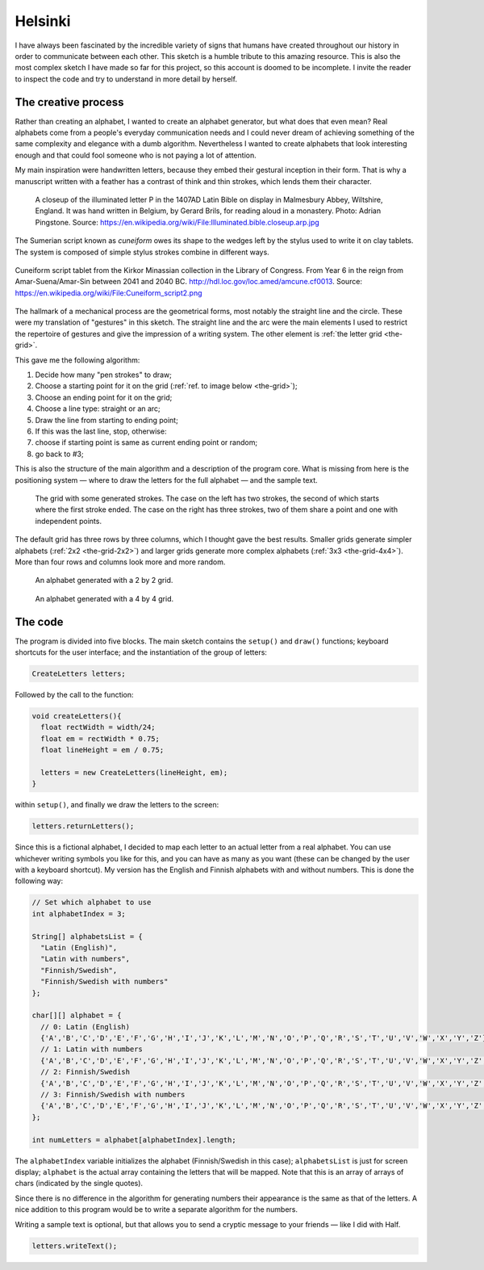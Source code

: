 Helsinki
========

.. figure:: ../assets/05-helsinki.png
   :alt:

I have always been fascinated by the incredible variety of signs that humans have created throughout our history in order to communicate between each other. This sketch is a humble tribute to this amazing resource. This is also the most complex sketch I have made so far for this project, so this account is doomed to be incomplete. I invite the reader to inspect the code and try to understand in more detail by herself.

The creative process
--------------------

Rather than creating an alphabet, I wanted to create an alphabet generator, but what does that even mean? Real alphabets come from a people's everyday communication needs and I could never dream of achieving something of the same complexity and elegance with a dumb algorithm. Nevertheless I wanted to create alphabets that look interesting enough and that could fool someone who is not paying a lot of attention.

My main inspiration were handwritten letters, because they embed their gestural inception in their form. That is why a manuscript written with a feather has a contrast of think and thin strokes, which lends them their character.

.. figure:: ../assets/05-Illuminated.bible.closeup.arp.jpg
  :alt: A closeup of the illuminated letter P in the 1407AD Latin Bible on display in Malmesbury Abbey, Wiltshire, England.

  A closeup of the illuminated letter P in the 1407AD Latin Bible on display in Malmesbury Abbey, Wiltshire, England. It was hand written in Belgium, by Gerard Brils, for reading aloud in a monastery. Photo: Adrian Pingstone. Source: `https://en.wikipedia.org/wiki/File:Illuminated.bible.closeup.arp.jpg <https://en.wikipedia.org/wiki/File:Illuminated.bible.closeup.arp.jpg>`_

The Sumerian script known as *cuneiform* owes its shape to the wedges left by the stylus used to write it on clay tablets. The system is composed of simple stylus strokes combine in different ways.

.. figure:: ../assets/05-cuneiform_script2.png
  :alt: Cuneiform script tablet from the Kirkor Minassian collection in the Library of Congress.
  :align: center

  Cuneiform script tablet from the Kirkor Minassian collection in the Library of Congress. From Year 6 in the reign from Amar-Suena/Amar-Sin between 2041 and 2040 BC. `http://hdl.loc.gov/loc.amed/amcune.cf0013 <http://hdl.loc.gov/loc.amed/amcune.cf0013>`_. Source: `https://en.wikipedia.org/wiki/File:Cuneiform_script2.png <https://en.wikipedia.org/wiki/File:Cuneiform_script2.png>`_

The hallmark of a mechanical process are the geometrical forms, most notably the straight line and the circle. These were my translation of "gestures" in this sketch. The straight line and the arc were the main elements I used to restrict the repertoire of gestures and give the impression of a writing system. The other element is :ref:`the letter grid <the-grid>`.

This gave me the following algorithm:

#. Decide how many "pen strokes" to draw;
#. Choose a starting point for it on the grid (:ref:`ref. to image below <the-grid>`);
#. Choose an ending point for it on the grid;
#. Choose a line type: straight or an arc;
#. Draw the line from starting to ending point;
#. If this was the last line, stop, otherwise:
#. choose if starting point is same as current ending point or random;
#. go back to #3;

This is also the structure of the main algorithm and a description of the program core. What is missing from here is the positioning system — where to draw the letters for the full alphabet — and the sample text.

.. _the-grid:

.. figure:: ../assets/05-the-grid.png
  :alt: The letter grid.

  The grid with some generated strokes. The case on the left has two strokes, the second of which starts where the first stroke ended. The case on the right has three strokes, two of them share a point and one with independent points.

The default grid has three rows by three columns, which I thought gave the best results. Smaller grids generate simpler alphabets (:ref:`2x2 <the-grid-2x2>`) and larger grids generate more complex alphabets (:ref:`3x3 <the-grid-4x4>`). More than four rows and columns look more and more random.

.. _the-grid-2x2:

.. figure:: ../assets/05-2018-8-17-10-57-43-alphabet-2x2-grid.png
  :alt: An alphabet generated with a 2 by 2 grid.

  An alphabet generated with a 2 by 2 grid.

.. _the-grid-4x4:
.. figure:: ../assets/05-2018-8-17-10-57-53-alphabet-4x4-grid.png
  :alt: An alphabet generated with a 4 by 4 grid.

  An alphabet generated with a 4 by 4 grid.

The code
--------

The program is divided into five blocks. The main sketch contains the ``setup()`` and ``draw()`` functions; keyboard shortcuts for the user interface; and the instantiation of the group of letters:

.. code:: java

  CreateLetters letters;

Followed by the call to the function:

.. code:: java

  void createLetters(){
    float rectWidth = width/24;
    float em = rectWidth * 0.75;
    float lineHeight = em / 0.75;

    letters = new CreateLetters(lineHeight, em);
  }

within ``setup()``, and finally we draw the letters to the screen:

.. code:: java

  letters.returnLetters();

Since this is a fictional alphabet, I decided to map each letter to an actual letter from a real alphabet. You can use whichever writing symbols you like for this, and you can have as many as you want (these can be changed by the user with a keyboard shortcut). My version has the English and Finnish alphabets with and without numbers. This is done the following way:

.. code:: java

  // Set which alphabet to use
  int alphabetIndex = 3;

  String[] alphabetsList = {
    "Latin (English)",
    "Latin with numbers",
    "Finnish/Swedish",
    "Finnish/Swedish with numbers"
  };

  char[][] alphabet = {
    // 0: Latin (English)
    {'A','B','C','D','E','F','G','H','I','J','K','L','M','N','O','P','Q','R','S','T','U','V','W','X','Y','Z'},
    // 1: Latin with numbers
    {'A','B','C','D','E','F','G','H','I','J','K','L','M','N','O','P','Q','R','S','T','U','V','W','X','Y','Z','0','1','2','3','4','5','6','7','8','9'},
    // 2: Finnish/Swedish
    {'A','B','C','D','E','F','G','H','I','J','K','L','M','N','O','P','Q','R','S','T','U','V','W','X','Y','Z','Ä','Ö','Å'},
    // 3: Finnish/Swedish with numbers
    {'A','B','C','D','E','F','G','H','I','J','K','L','M','N','O','P','Q','R','S','T','U','V','W','X','Y','Z','Ä','Ö','Å','0','1','2','3','4','5','6','7','8','9'}
  };

  int numLetters = alphabet[alphabetIndex].length;

The ``alphabetIndex`` variable initializes the alphabet (Finnish/Swedish in this case); ``alphabetsList`` is just for screen display; ``alphabet`` is the actual array containing the letters that will be mapped. Note that this is an array of arrays of chars (indicated by the single quotes).

Since there is no difference in the algorithm for generating numbers their appearance is the same as that of the letters. A nice addition to this program would be to write a separate algorithm for the numbers.

Writing a sample text is optional, but that allows you to send a cryptic message to your friends — like I did with Half.

.. code:: java

  letters.writeText();
